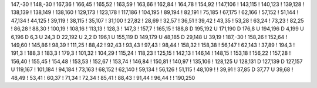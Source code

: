 147,-30
!
148,-30
!
167,36
!
166,45
!
165,52
!
163,59
!
163,66
!
162,84
!
164,78
!
154,92
!
147,106
!
143,115
!
140,123
!
139,128
!
138,139
!
138,149
!
138,160
!
129,173
!
123,178
!
117,186
!
104,195
!
89,194
!
82,191
!
75,185
!
67,175
!
62,166
!
57,152
!
51,144
!
47,134
!
44,125
!
39,119
!
38,115
!
35,107
!
31,100
!
27,82
!
28,69
!
32,57
!
36,51
!
39,42
!
43,35
!
53,28
!
63,24
!
73,23
!
82,25
!
86,28
!
88,30
!
100,19
!
108,16
!
113,13
!
128,3
!
147,3
!
157,7
!
165,15
!
188,8
D
195,192
U
171,190
D
176,8
U
194,196
D
4,199
U
6,196
D
6,3
U
24,3
D
22,192
U
2,2
D
196,1
U
155,119
D
149,179
U
48,185
D
29,148
U
39,19
!
187,-30
!
158,26
!
152,64
!
149,60
!
145,86
!
98,39
!
111,25
!
88,42
!
92,43
!
93,43
!
97,43
!
98,44
!
158,32
!
158,38
!
56,147
!
62,143
!
37,89
!
194,3
!
191,3
!
188,3
!
183,3
!
179,3
!
101,32
!
104,29
!
115,24
!
118,23
!
125,15
!
142,13
!
146,14
!
148,15
!
153,18
!
156,22
!
157,28
!
156,40
!
155,45
!
154,48
!
153,53
!
152,67
!
153,74
!
146,84
!
150,81
!
140,97
!
135,106
!
128,125
U
128,131
D
127,139
D
127,157
U
119,167
!
101,184
!
94,184
!
73,163
!
68,152
!
62,140
!
59,134
!
56,126
!
51,115
!
48,109
!
!
39,91
!
37,85
D
37,77
U
39,68
!
48,49
!
53,41
!
60,37
!
71,34
!
72,34
!
85,41
!
88,43
!
91,44
!
96,44
!
!
190,250
